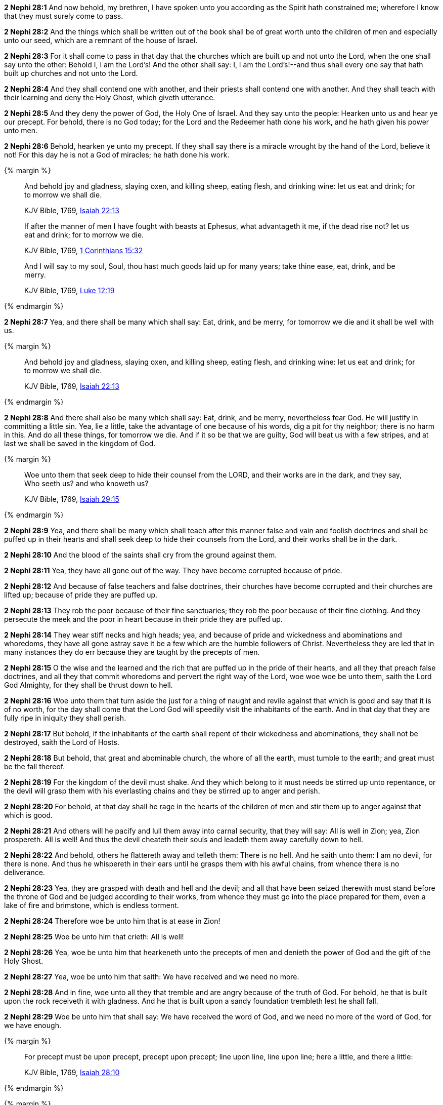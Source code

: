 *2 Nephi 28:1* And now behold, my brethren, I have spoken unto you according as the Spirit hath constrained me; wherefore I know that they must surely come to pass.

*2 Nephi 28:2* And the things which shall be written out of the book shall be of great worth unto the children of men and especially unto our seed, which are a remnant of the house of Israel.

*2 Nephi 28:3* For it shall come to pass in that day that the churches which are built up and not unto the Lord, when the one shall say unto the other: Behold I, I am the Lord's! And the other shall say: I, I am the Lord's!--and thus shall every one say that hath built up churches and not unto the Lord.

*2 Nephi 28:4* And they shall contend one with another, and their priests shall contend one with another. And they shall teach with their learning and deny the Holy Ghost, which giveth utterance.

*2 Nephi 28:5* And they deny the power of God, the Holy One of Israel. And they say unto the people: Hearken unto us and hear ye our precept. For behold, there is no God today; for the Lord and the Redeemer hath done his work, and he hath given his power unto men.

*2 Nephi 28:6* Behold, hearken ye unto my precept. If they shall say there is a miracle wrought by the hand of the Lord, believe it not! For this day he is not a God of miracles; he hath done his work.

{% margin %}
____
And behold joy and gladness, slaying oxen, and killing sheep, eating flesh, and drinking wine: let us eat and drink; for to morrow we shall die.

KJV Bible, 1769, http://www.kingjamesbibleonline.org/Isaiah-Chapter-22/[Isaiah 22:13]
____

____
If after the manner of men I have fought with beasts at Ephesus, what advantageth it me, if the dead rise not? let us eat and drink; for to morrow we die.

KJV Bible, 1769, http://www.kingjamesbibleonline.org/1-Corinthians-Chapter-15/[1 Corinthians 15:32]
____

____
And I will say to my soul, Soul, thou hast much goods laid up for many years; take thine ease, eat, drink, and be merry.

KJV Bible, 1769, http://www.kingjamesbibleonline.org/Luke-Chapter-12/[Luke 12:19]
____
{% endmargin %}


*2 Nephi 28:7* [highlight-orange]#Yea, and there shall be many which shall say: Eat, drink, and be merry, for tomorrow we die and it shall be well with us.#

{% margin %}
____
And behold joy and gladness, slaying oxen, and killing sheep, eating flesh, and drinking wine: let us eat and drink; for to morrow we shall die.

KJV Bible, 1769, http://www.kingjamesbibleonline.org/Isaiah-Chapter-22/[Isaiah 22:13]
____
{% endmargin %}


*2 Nephi 28:8* [highlight]#And there shall also be many which shall say: Eat, drink, and be merry, nevertheless fear God. He will justify in committing a little sin. Yea, lie a little, take the advantage of one because of his words, dig a pit for thy neighbor; there is no harm in this. And do all these things, for tomorrow we die. And if it so be that we are guilty, God will beat us with a few stripes, and at last we shall be saved in the kingdom of God.#

{% margin %}
____
Woe unto them that seek deep to hide their counsel from the LORD, and their works are in the dark, and they say, Who seeth us? and who knoweth us?

KJV Bible, 1769, http://www.kingjamesbibleonline.org/Isaiah-Chapter-29/[Isaiah 29:15]
____
{% endmargin %}


*2 Nephi 28:9* [highlight]#Yea, and there shall be many which shall teach after this manner false and vain and foolish doctrines and shall be puffed up in their hearts and shall seek deep to hide their counsels from the Lord, and their works shall be in the dark.#

*2 Nephi 28:10* And the blood of the saints shall cry from the ground against them.

*2 Nephi 28:11* Yea, they have all gone out of the way. They have become corrupted because of pride.

*2 Nephi 28:12* And because of false teachers and false doctrines, their churches have become corrupted and their churches are lifted up; because of pride they are puffed up.

*2 Nephi 28:13* They rob the poor because of their fine sanctuaries; they rob the poor because of their fine clothing. And they persecute the meek and the poor in heart because in their pride they are puffed up.

*2 Nephi 28:14* They wear stiff necks and high heads; yea, and because of pride and wickedness and abominations and whoredoms, they have all gone astray save it be a few which are the humble followers of Christ. Nevertheless they are led that in many instances they do err because they are taught by the precepts of men.

*2 Nephi 28:15* O the wise and the learned and the rich that are puffed up in the pride of their hearts, and all they that preach false doctrines, and all they that commit whoredoms and pervert the right way of the Lord, woe woe woe be unto them, saith the Lord God Almighty, for they shall be thrust down to hell.

*2 Nephi 28:16* Woe unto them that turn aside the just for a thing of naught and revile against that which is good and say that it is of no worth, for the day shall come that the Lord God will speedily visit the inhabitants of the earth. And in that day that they are fully ripe in iniquity they shall perish.

*2 Nephi 28:17* But behold, if the inhabitants of the earth shall repent of their wickedness and abominations, they shall not be destroyed, saith the Lord of Hosts.

*2 Nephi 28:18* But behold, that great and abominable church, the whore of all the earth, must tumble to the earth; and great must be the fall thereof.

*2 Nephi 28:19* For the kingdom of the devil must shake. And they which belong to it must needs be stirred up unto repentance, or the devil will grasp them with his everlasting chains and they be stirred up to anger and perish.

*2 Nephi 28:20* For behold, at that day shall he rage in the hearts of the children of men and stir them up to anger against that which is good.

*2 Nephi 28:21* And others will he pacify and lull them away into carnal security, that they will say: All is well in Zion; yea, Zion prospereth. All is well! And thus the devil cheateth their souls and leadeth them away carefully down to hell.

*2 Nephi 28:22* And behold, others he flattereth away and telleth them: There is no hell. And he saith unto them: I am no devil, for there is none. And thus he whispereth in their ears until he grasps them with his awful chains, from whence there is no deliverance.

*2 Nephi 28:23* Yea, they are grasped with death and hell and the devil; and all that have been seized therewith must stand before the throne of God and be judged according to their works, from whence they must go into the place prepared for them, even a lake of fire and brimstone, which is endless torment.

*2 Nephi 28:24* Therefore woe be unto him that is at ease in Zion!

*2 Nephi 28:25* Woe be unto him that crieth: All is well!

*2 Nephi 28:26* Yea, woe be unto him that hearkeneth unto the precepts of men and denieth the power of God and the gift of the Holy Ghost.

*2 Nephi 28:27* Yea, woe be unto him that saith: We have received and we need no more.

*2 Nephi 28:28* And in fine, woe unto all they that tremble and are angry because of the truth of God. For behold, he that is built upon the rock receiveth it with gladness. And he that is built upon a sandy foundation trembleth lest he shall fall.

*2 Nephi 28:29* Woe be unto him that shall say: We have received the word of God, and we need no more of the word of God, for we have enough.

{% margin %}
____
For precept must be upon precept, precept upon precept; line upon line, line upon line; here a little, and there a little:

KJV Bible, 1769, http://www.kingjamesbibleonline.org/Isaiah-Chapter-28/[Isaiah 28:10]
____
{% endmargin %}


{% margin %}
____
But the word of the LORD was unto them precept upon precept, precept upon precept; line upon line, line upon line; here a little, and there a little; that they might go, and fall backward, and be broken, and snared, and taken.

KJV Bible, 1769, http://www.kingjamesbibleonline.org/Isaiah-Chapter-28/[Isaiah 28:13]
____
{% endmargin %}


*2 Nephi 28:30* [highlight]#[highlight]#For behold, thus saith the Lord God: I will give unto the children of men line upon line and precept upon precept, here a little and there a little. And blessed are they that hearken unto my precepts and lend an ear unto my counsel, for they shall learn wisdom. For unto him that receiveth I will give more; and them that shall say we have enough, from them shall be taken away even that which they have.##

{% margin %}
____
Thus saith the LORD; Cursed be the man that trusteth in man, and maketh flesh his arm, and whose heart departeth from the LORD.

KJV Bible, 1769, http://www.kingjamesbibleonline.org/Jeremiah-Chapter-17/[Jeremiah 17:5]
____
{% endmargin %}


*2 Nephi 28:31* [highlight]#Cursed is he that putteth his trust in man or maketh flesh his arm, or shall hearken unto the precepts of men, save their precepts shall be given by the power of the Holy Ghost.#

{% margin %}
____
The Syrians before, and the Philistines behind; and they shall devour Israel with open mouth. For all this his anger is not turned away, but his hand is stretched out still.

KJV Bible, 1769, http://www.kingjamesbibleonline.org/Isaiah-Chapter-9/[Isaiah 9:12]
____
{% endmargin %}


*2 Nephi 28:32* [highlight]#Woe be unto the Gentiles, saith the Lord God of Hosts; for notwithstanding I shall lengthen out mine arm unto them from day to day, they will deny me. Nevertheless I will be merciful unto them, saith the Lord God, if they will repent and come unto me. For mine arm is lengthened out all the day long, saith the Lord God of Hosts.#

